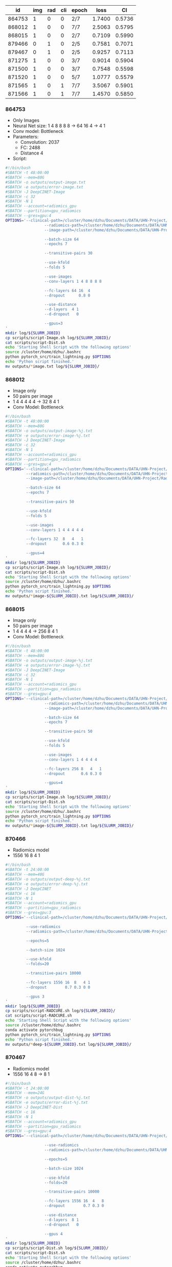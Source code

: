 |     id | img | rad | cli | epoch |   loss |     CI |
|--------+-----+-----+-----+-------+--------+--------|
| 864753 |   1 |   0 |   0 | 2/7   | 1.7400 | 0.5736 |
| 868012 |   1 |   0 |   0 | 7/7   | 2.5063 | 0.5795 |
| 868015 |   1 |   0 |   0 | 2/7   | 0.7109 | 0.5990 |
| 879466 |   0 |   1 |   0 | 2/5   | 0.7581 | 0.7071 |
| 879467 |   0 |   1 |   0 | 2/5   | 0.9257 | 0.7113 |
| 871275 |   1 |   0 |   0 | 3/7   | 0.9014 | 0.5904 |
| 871500 |   1 |   0 |   0 | 3/7   | 0.7548 | 0.5598 |
| 871520 |   1 |   0 |   0 | 5/7   | 1.0777 | 0.5579 |
| 871565 |   1 |   0 |   1 | 7/7   | 3.5067 | 0.5901 |
| 871566 |   1 |   0 |   1 | 7/7   | 1.4570 | 0.5850 |

*** 864753
		- Only Images
		- Neural Net size: 1 4 8 8 8 8 -> 64 16 4 -> 4 1
		- Conv model: Bottleneck
		- Parameters:
			- Convolution: 2037
			- FC: 2488
			- Distance 4
		- Script:
		#+begin_src bash
			#!/bin/bash
			#SBATCH -t 48:00:00
			#SBATCH --mem=80G
			#SBATCH -o outputs/output-image.txt
			#SBATCH -e outputs/error-image.txt
			#SBATCH -J DeepCINET-Image
			#SBATCH -c 32
			#SBATCH -N 1
			#SBATCH --account=radiomics_gpu
			#SBATCH --partition=gpu_radiomics
			#SBATCH --gres=gpu:4
			OPTIONS='--clinical-path=/cluster/home/dzhu/Documents/DATA/UHN-Project/Radiomics_HN2/Preprocessed/RADCURE/clinical_rad_images_sort.csv
							 --radiomics-path=/cluster/home/dzhu/Documents/DATA/UHN-Project/Radiomics_HN2/Preprocessed/RADCURE/radiomics_st_images_sort.csv
							 --image-path=/cluster/home/dzhu/Documents/DATA/UHN-Project/Radiomics_HN2/Preprocessed/RADCURE/RADCURE-64/

							 --batch-size 64
							 --epochs 7

							 --transitive-pairs 30

							 --use-kfold
							 --folds 5

							 --use-images
							 --conv-layers 1 4 8 8 8 8

							 --fc-layers 64 16  4
							 --dropout      0.8 0

							 --use-distance
							 --d-layers  4 1
							 --d-dropout   0

							 --gpus=3
			'
			mkdir log/${SLURM_JOBID}
			cp scripts/script-Image.sh log/${SLURM_JOBID}/
			cat scripts/script-Dist.sh
			echo 'Starting Shell Script with the following options'
			source /cluster/home/dzhu/.bashrc
			python pytorch_src/train_lightning.py $OPTIONS
			echo 'Python script finished.'
			mv outputs/*image.txt log/${SLURM_JOBID}/
		#+end_src

*** 868012
		- Image only
		- 50 pairs per image
		- 1 4 4 4 4 4 -> 32 8 4 1
		- Conv Model: Bottleneck
		#+begin_src bash
#!/bin/bash
#SBATCH -t 48:00:00
#SBATCH --mem=80G
#SBATCH -o outputs/output-image-%j.txt
#SBATCH -e outputs/error-image-%j.txt
#SBATCH -J DeepCINET-Image
#SBATCH -c 32
#SBATCH -N 1
#SBATCH --account=radiomics_gpu
#SBATCH --partition=gpu_radiomics
#SBATCH --gres=gpu:4
OPTIONS='--clinical-path=/cluster/home/dzhu/Documents/DATA/UHN-Project/Radiomics_HN2/Preprocessed/RADCURE/clinical_rad_images_sort.csv
         --radiomics-path=/cluster/home/dzhu/Documents/DATA/UHN-Project/Radiomics_HN2/Preprocessed/RADCURE/radiomics_st_images_sort.csv
         --image-path=/cluster/home/dzhu/Documents/DATA/UHN-Project/Radiomics_HN2/Preprocessed/RADCURE/RADCURE-64/

         --batch-size 64
         --epochs 7

         --transitive-pairs 50

         --use-kfold
         --folds 5

         --use-images
         --conv-layers 1 4 4 4 4 4

         --fc-layers 32  8   4   1
         --dropout       0.6 0.3 0

         --gpus=4
'
mkdir log/${SLURM_JOBID}
cp scripts/script-Image.sh log/${SLURM_JOBID}/
cat scripts/script-Dist.sh
echo 'Starting Shell Script with the following options'
source /cluster/home/dzhu/.bashrc
python pytorch_src/train_lightning.py $OPTIONS
echo 'Python script finished.'
mv outputs/*image-${SLURM_JOBID}.txt log/${SLURM_JOBID}/
		#+end_src

*** 868015
		- Image only
		- 50 pairs per image
		- 1 4 4 4 4 -> 256 8 4 1
		- Conv Model: Bottleneck
		
		#+begin_src bash
			#!/bin/bash
			#SBATCH -t 48:00:00
			#SBATCH --mem=80G
			#SBATCH -o outputs/output-image-%j.txt
			#SBATCH -e outputs/error-image-%j.txt
			#SBATCH -J DeepCINET-Image
			#SBATCH -c 32
			#SBATCH -N 1
			#SBATCH --account=radiomics_gpu
			#SBATCH --partition=gpu_radiomics
			#SBATCH --gres=gpu:4
			OPTIONS='--clinical-path=/cluster/home/dzhu/Documents/DATA/UHN-Project/Radiomics_HN2/Preprocessed/RADCURE/clinical_rad_images_sort.csv
							 --radiomics-path=/cluster/home/dzhu/Documents/DATA/UHN-Project/Radiomics_HN2/Preprocessed/RADCURE/radiomics_st_images_sort.csv
							 --image-path=/cluster/home/dzhu/Documents/DATA/UHN-Project/Radiomics_HN2/Preprocessed/RADCURE/RADCURE-64/

							 --batch-size 64
							 --epochs 7

							 --transitive-pairs 50

							 --use-kfold
							 --folds 5

							 --use-images
							 --conv-layers 1 4 4 4 4

							 --fc-layers 256 8   4   1
							 --dropout       0.6 0.3 0

							 --gpus=4
			'
			mkdir log/${SLURM_JOBID}
			cp scripts/script-Image.sh log/${SLURM_JOBID}/
			cat scripts/script-Dist.sh
			echo 'Starting Shell Script with the following options'
			source /cluster/home/dzhu/.bashrc
			python pytorch_src/train_lightning.py $OPTIONS
			echo 'Python script finished.'
			mv outputs/*image-${SLURM_JOBID}.txt log/${SLURM_JOBID}/
		#+end_src

*** 870466
		- Radiomics model
		- 1556 16 8 4 1
		#+begin_src bash
#!/bin/bash
#SBATCH -t 24:00:00
#SBATCH --mem=40G
#SBATCH -o outputs/output-deep-%j.txt
#SBATCH -e outputs/error-deep-%j.txt
#SBATCH -J DeepCINET
#SBATCH -c 16
#SBATCH -N 1
#SBATCH --account=radiomics_gpu
#SBATCH --partition=gpu_radiomics
#SBATCH --gres=gpu:3
OPTIONS='--clinical-path=/cluster/home/dzhu/Documents/DATA/UHN-Project/Radiomics_HN2/Preprocessed/RADCURE/clinical_rad_sort.csv

         --use-radiomics
         --radiomics-path=/cluster/home/dzhu/Documents/DATA/UHN-Project/Radiomics_HN2/Preprocessed/RADCURE/radiomics_st_sort.csv

         --epochs=5

         --batch-size 1024

         --use-kfold
         --folds=20

         --transitive-pairs 10000

         --fc-layers 1556 16  8   4 1
         --dropout        0.7 0.3 0 0

         --gpus 3
'
mkdir log/${SLURM_JOBID}
cp scripts/script-RADCURE.sh log/${SLURM_JOBID}/
cat scripts/script-RADCURE.sh
echo 'Starting Shell Script with the following options'
source /cluster/home/dzhu/.bashrc
conda activate pytorchbug
python pytorch_src/train_lightning.py $OPTIONS
echo 'Python script finished.'
mv outputs/*deep-${SLURM_JOBID}.txt log/${SLURM_JOBID}/
		#+end_src

*** 870467
		- Radiomics model
		- 1556 16 4 8 -> 8 1
		#+begin_src bash 
			#!/bin/bash
			#SBATCH -t 24:00:00
			#SBATCH --mem=24G
			#SBATCH -o outputs/output-dist-%j.txt
			#SBATCH -e outputs/error-dist-%j.txt
			#SBATCH -J DeepCINET-Dist
			#SBATCH -c 16
			#SBATCH -N 1
			#SBATCH --account=radiomics_gpu
			#SBATCH --partition=gpu_radiomics
			#SBATCH --gres=gpu:4
			OPTIONS='--clinical-path=/cluster/home/dzhu/Documents/DATA/UHN-Project/Radiomics_HN2/Preprocessed/RADCURE/clinical_rad_sort.csv

							 --use-radiomics
							 --radiomics-path=/cluster/home/dzhu/Documents/DATA/UHN-Project/Radiomics_HN2/Preprocessed/RADCURE/radiomics_st_sort.csv

							 --epochs=5

							 --batch-size 1024

							 --use-kfold
							 --folds=20

							 --transitive-pairs 10000

							 --fc-layers 1556 16  4   8
							 --dropout        0.7 0.3 0

							 --use-distance
							 --d-layers  8 1
							 --d-dropout   0

							 --gpus 4
			'
			mkdir log/${SLURM_JOBID}
			cp scripts/script-Dist.sh log/${SLURM_JOBID}/
			cat scripts/script-Dist.sh
			echo 'Starting Shell Script with the following options'
			source /cluster/home/dzhu/.bashrc
			conda activate pytorchbug
			python pytorch_src/train_lightning.py $OPTIONS
			echo 'Python script finished.'
			mv outputs/*dist-${SLURM_JOBID}.txt log/${SLURM_JOBID}/
		#+end_src
		
*** 871275
		- Images model
		- 50 Pairs
		- 1 2 4 8 16 16 -> 128 1
		- Conv Model: Resnet
		#+begin_src bash
			#!/bin/bash
			#SBATCH -t 48:00:00
			#SBATCH --mem=80G
			#SBATCH -o outputs/output-image-%j.txt
			#SBATCH -e outputs/error-image-%j.txt
			#SBATCH -J DeepCINET-Image
			#SBATCH -c 32
			#SBATCH -N 1
			#SBATCH --account=radiomics_gpu
			#SBATCH --partition=gpu_radiomics
			#SBATCH --gres=gpu:4
			OPTIONS='--clinical-path=/cluster/home/dzhu/Documents/DATA/UHN-Project/Radiomics_HN2/Preprocessed/RADCURE/clinical_rad_images_sort.csv
							 --radiomics-path=/cluster/home/dzhu/Documents/DATA/UHN-Project/Radiomics_HN2/Preprocessed/RADCURE/radiomics_st_images_sort.csv
							 --image-path=/cluster/home/dzhu/Documents/DATA/UHN-Project/Radiomics_HN2/Preprocessed/RADCURE/RADCURE-64/

							 --batch-size 128
							 --epochs 7

							 --transitive-pairs 50

							 --use-kfold
							 --folds 5

							 --use-images
							 --conv-layers 1 2 4 8 16 16
							 --conv-model ResNet

							 --fc-layers 128 1
							 --dropout       0
							 --learning-rate 0.001
							 --sc-milestones 3 10
							 --weight-decay 0.01

							 --gpus=4
			'
			mkdir log/${SLURM_JOBID}
			cp scripts/script-Image.sh log/${SLURM_JOBID}/
			cat scripts/script-Dist.sh
			echo 'Starting Shell Script with the following options'
			source /cluster/home/dzhu/.bashrc
			conda activate pytorchbug
			python pytorch_src/train_lightning.py $OPTIONS
			echo 'Python script finished.'
			mv outputs/*image-${SLURM_JOBID}.txt log/${SLURM_JOBID}/
		#+end_src
*** 871500
		- Images only model
		- 10 pairs per image
		- 1 2 4 8 8 8 -> 64 1
		- Conv model: ResNet
		#+begin_src bash
			#!/bin/bash
			#SBATCH -t 48:00:00
			#SBATCH --mem=80G
			#SBATCH -o outputs/output-image-%j.txt
			#SBATCH -e outputs/error-image-%j.txt
			#SBATCH -J DeepCINET-Image
			#SBATCH -c 32
			#SBATCH -N 1
			#SBATCH --account=radiomics_gpu
			#SBATCH --partition=gpu_radiomics
			#SBATCH --gres=gpu:4
			OPTIONS='--clinical-path=/cluster/home/dzhu/Documents/DATA/UHN-Project/Radiomics_HN2/Preprocessed/RADCURE/clinical_rad_images_sort.csv
							 --radiomics-path=/cluster/home/dzhu/Documents/DATA/UHN-Project/Radiomics_HN2/Preprocessed/RADCURE/radiomics_st_images_sort.csv
							 --image-path=/cluster/home/dzhu/Documents/DATA/UHN-Project/Radiomics_HN2/Preprocessed/RADCURE/RADCURE-64/

							 --batch-size 128
							 --epochs 7

							 --transitive-pairs 10

							 --use-kfold
							 --folds 5

							 --use-images
							 --conv-layers 1 2 4 8 8 8
							 --conv-model ResNet

							 --fc-layers 64 1
							 --dropout      0
							 --auto-find-lr
							 --sc-milestones 3 10
							 --weight-decay 0.05

							 --gpus=4
			'
			mkdir log/${SLURM_JOBID}
			cp scripts/script-Image.sh log/${SLURM_JOBID}/
			cat scripts/script-Dist.sh
			echo 'Starting Shell Script with the following options'
			source /cluster/home/dzhu/.bashrc
			conda activate pytorchbug
			python pytorch_src/train_lightning.py $OPTIONS
			echo 'Python script finished.'
			mv outputs/*image-${SLURM_JOBID}.txt log/${SLURM_JOBID}/
		#+end_src

*** 871520
		- Image only model
		- 10 pairs
		- 1 4 4 8 16 -> 1024 16 -> 16 1
		- Convmodel Bottleneck
		#+begin_src bash
#!/bin/bash
#SBATCH -t 48:00:00
#SBATCH --mem=80G
#SBATCH -o outputs/output-image-%j.txt
#SBATCH -e outputs/error-image-%j.txt
#SBATCH -J DeepCINET-Image
#SBATCH -c 32
#SBATCH -N 1
#SBATCH --account=radiomics_gpu
#SBATCH --partition=gpu_radiomics
#SBATCH --gres=gpu:4
OPTIONS='--clinical-path=/cluster/home/dzhu/Documents/DATA/UHN-Project/Radiomics_HN2/Preprocessed/RADCURE/clinical_rad_images_sort.csv
         --radiomics-path=/cluster/home/dzhu/Documents/DATA/UHN-Project/Radiomics_HN2/Preprocessed/RADCURE/radiomics_st_images_sort.csv
         --image-path=/cluster/home/dzhu/Documents/DATA/UHN-Project/Radiomics_HN2/Preprocessed/RADCURE/RADCURE-64/

         --batch-size 128
         --epochs 7

         --transitive-pairs 10

         --use-kfold
         --folds 5

         --use-images
         --conv-layers 1 4 4 8 16
         --conv-model Bottleneck

         --fc-layers 1024 16
         --dropout       0.7
         --auto-find-lr
         --sc-milestones 3 10
         --weight-decay 0.05

				 --use-distance
				 --d-layers 16 1
				 --d-dropout 0
         --gpus=4
'
mkdir log/${SLURM_JOBID}
cp scripts/script-Image.sh log/${SLURM_JOBID}/
cat scripts/script-Image.sh
echo 'Starting Shell Script with the following options'
source /cluster/home/dzhu/.bashrc
conda activate pytorchbug
python pytorch_src/train_lightning.py $OPTIONS
echo 'Python script finished.'
mv outputs/*image-${SLURM_JOBID}.txt log/${SLURM_JOBID}/
		#+end_src
*** 871565
*** 878565

* Experiments
** Transitivity
Jobs 883756,883757,883758,884392
Runnning the same NN with different value for k, see how loss behaves
Only with radiomic features

Jobs 884563-884566
Running the same NN wit k {1,10,100,500}
Radiomics+Clinical


** Transitivity
Jobs 883756,883757,883758,884392
Runnning the same NN with different value for k, see how loss behaves
Only with radiomic features

Jobs 884563-884566
Running the same NN wit k {1,10,100,500}
Radiomics+Clinical

Jobs 886295-886301
Running the same NN wit k {1,10,100,500,200, 1000, 5000}
Radiomics+Clinical
mrmr 80



927588
rad + clin

927595
rad

927596
resnet

927610
conv
